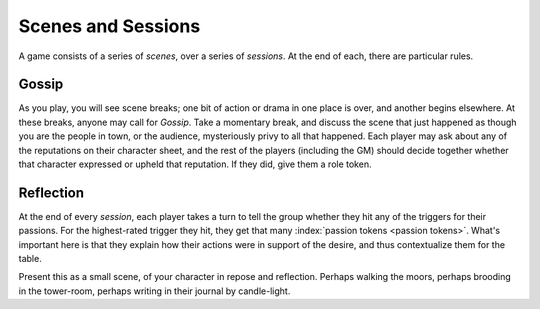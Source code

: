.. _scenes-and-sessions:

Scenes and Sessions
===================

A game consists of a series of *scenes*, over a series of *sessions*. At
the end of each, there are particular rules.

Gossip
------

As you play, you will see scene breaks; one bit of action or drama in one place
is over, and another begins elsewhere. At these breaks, anyone may call for
*Gossip*. Take a momentary break, and discuss the scene that just happened as
though you are the people in town, or the audience, mysteriously privy to all
that happened. Each player may ask about any of the reputations on their
character sheet, and the rest of the players (including the GM) should decide
together whether that character expressed or upheld that reputation. If they
did, give them a role token.

Reflection
----------

At the end of every *session*, each player takes a turn to tell the
group whether they hit any of the triggers for their passions. For the
highest-rated trigger they hit, they get that many :index:`passion
tokens <passion tokens>`. What's important here is that they explain how
their actions were in support of the desire, and thus contextualize them
for the table.

Present this as a small scene, of your character in repose and reflection.
Perhaps walking the moors, perhaps brooding in the tower-room, perhaps writing
in their journal by candle-light.

.. todo:: Add examples of Gossip and Reflection.
